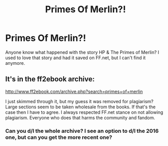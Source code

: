 #+TITLE: Primes Of Merlin?!

* Primes Of Merlin?!
:PROPERTIES:
:Author: the_long_way_round25
:Score: 8
:DateUnix: 1536148434.0
:DateShort: 2018-Sep-05
:FlairText: Request
:END:
Anyone know what happened with the story HP & The Primes of Merlin? I used to love that story and had it saved on FF.net, but I can't find it anymore.


** It's in the ff2ebook archive:

[[http://www.ff2ebook.com/archive.php?search=primes+of+merlin]]

I just skimmed through it, but my guess it was removed for plagiarism? Large sections seem to be taken wholesale from the books. If that's the case then I have to agree. I always respected FF.net stance on not allowing plagiarism. Everyone who does that harms the community and fandom.
:PROPERTIES:
:Author: Deathcrow
:Score: 11
:DateUnix: 1536150850.0
:DateShort: 2018-Sep-05
:END:

*** Can you d/l the whole archive? I see an option to d/l the 2016 one, but can you get the more recent one?
:PROPERTIES:
:Author: T0lias
:Score: 1
:DateUnix: 1536162374.0
:DateShort: 2018-Sep-05
:END:
